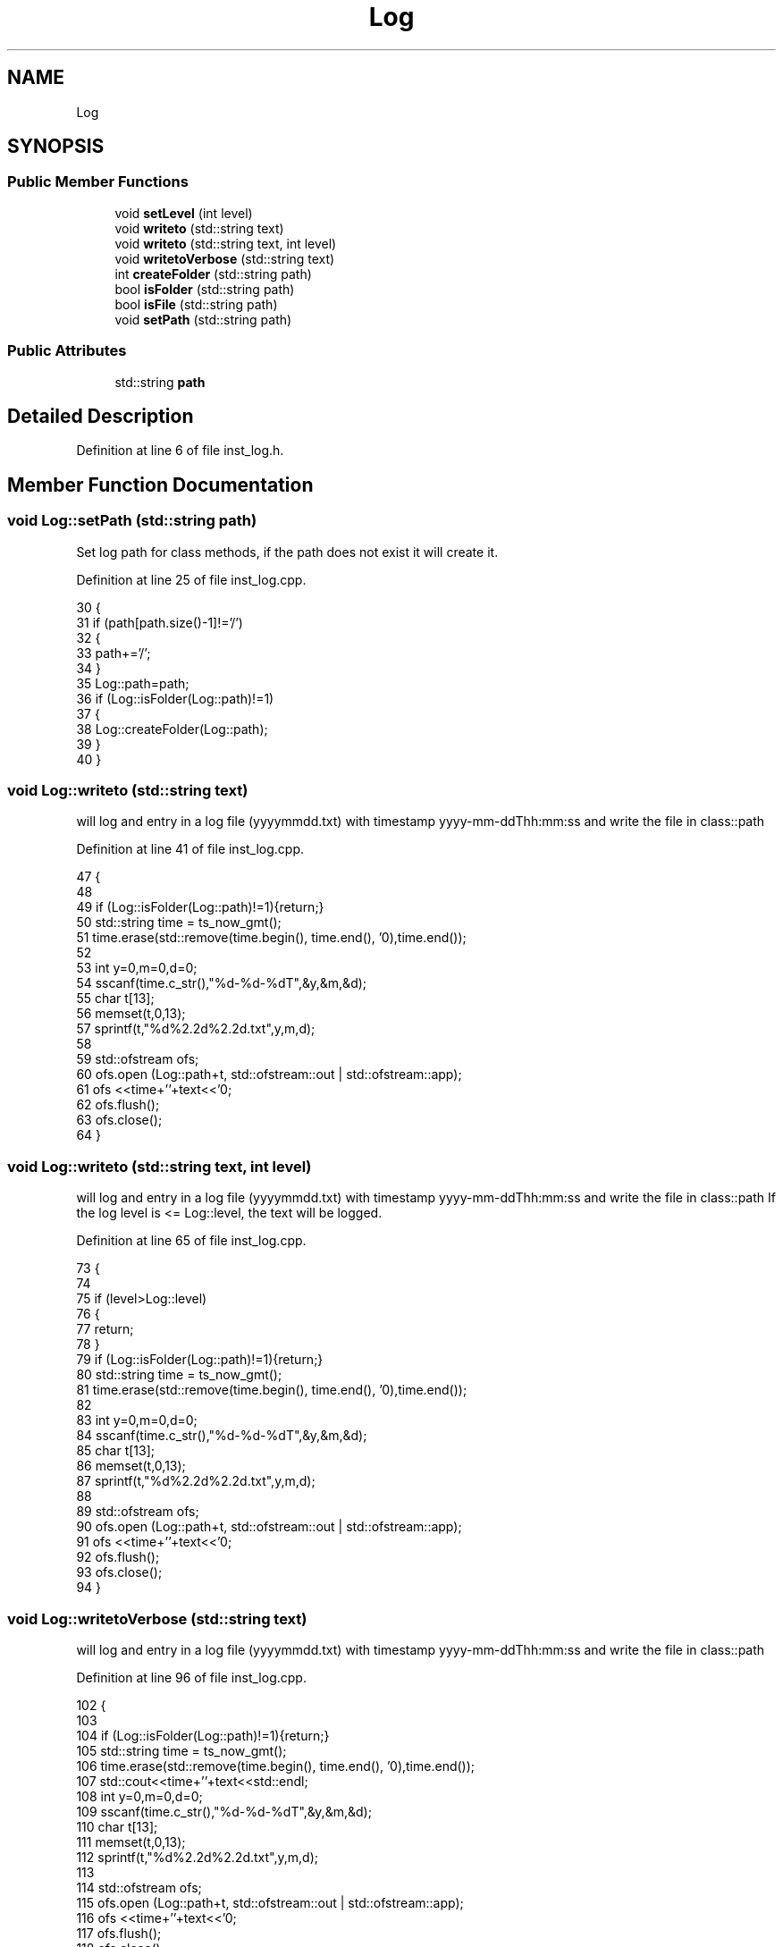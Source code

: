 .TH "Log" 3 "Wed Oct 20 2021" "Version 1.0" "UICS" \" -*- nroff -*-
.ad l
.nh
.SH NAME
Log
.SH SYNOPSIS
.br
.PP
.SS "Public Member Functions"

.in +1c
.ti -1c
.RI "void \fBsetLevel\fP (int level)"
.br
.ti -1c
.RI "void \fBwriteto\fP (std::string text)"
.br
.ti -1c
.RI "void \fBwriteto\fP (std::string text, int level)"
.br
.ti -1c
.RI "void \fBwritetoVerbose\fP (std::string text)"
.br
.ti -1c
.RI "int \fBcreateFolder\fP (std::string path)"
.br
.ti -1c
.RI "bool \fBisFolder\fP (std::string path)"
.br
.ti -1c
.RI "bool \fBisFile\fP (std::string path)"
.br
.ti -1c
.RI "void \fBsetPath\fP (std::string path)"
.br
.in -1c
.SS "Public Attributes"

.in +1c
.ti -1c
.RI "std::string \fBpath\fP"
.br
.in -1c
.SH "Detailed Description"
.PP 
Definition at line 6 of file inst_log\&.h\&.
.SH "Member Function Documentation"
.PP 
.SS "void Log::setPath (std::string path)"
Set log path for class methods, if the path does not exist it will create it\&. 
.PP
Definition at line 25 of file inst_log\&.cpp\&.
.PP
.nf
30 {
31     if (path[path\&.size()-1]!='/')
32     {
33         path+='/';
34     }
35     Log::path=path;
36     if (Log::isFolder(Log::path)!=1)
37     {
38         Log::createFolder(Log::path);
39     }
40 }
.fi
.SS "void Log::writeto (std::string text)"
will log and entry in a log file (yyyymmdd\&.txt) with timestamp yyyy-mm-ddThh:mm:ss and write the file in class::path 
.PP
Definition at line 41 of file inst_log\&.cpp\&.
.PP
.nf
47 {
48 
49   if (Log::isFolder(Log::path)!=1){return;}
50   std::string time = ts_now_gmt();
51   time\&.erase(std::remove(time\&.begin(), time\&.end(), '\n'),time\&.end());
52 
53   int y=0,m=0,d=0;
54   sscanf(time\&.c_str(),"%d-%d-%dT",&y,&m,&d);
55   char t[13];
56   memset(t,0,13);
57   sprintf(t,"%d%2\&.2d%2\&.2d\&.txt",y,m,d);
58 
59   std::ofstream ofs;
60   ofs\&.open (Log::path+t, std::ofstream::out | std::ofstream::app);
61   ofs <<time+'\t'+text<<'\n';
62   ofs\&.flush();
63   ofs\&.close();
64 }
.fi
.SS "void Log::writeto (std::string text, int level)"
will log and entry in a log file (yyyymmdd\&.txt) with timestamp yyyy-mm-ddThh:mm:ss and write the file in class::path If the log level is <= Log::level, the text will be logged\&. 
.PP
Definition at line 65 of file inst_log\&.cpp\&.
.PP
.nf
73 {
74 
75   if (level>Log::level)
76   {
77       return;
78   }
79   if (Log::isFolder(Log::path)!=1){return;}
80   std::string time = ts_now_gmt();
81   time\&.erase(std::remove(time\&.begin(), time\&.end(), '\n'),time\&.end());
82 
83   int y=0,m=0,d=0;
84   sscanf(time\&.c_str(),"%d-%d-%dT",&y,&m,&d);
85   char t[13];
86   memset(t,0,13);
87   sprintf(t,"%d%2\&.2d%2\&.2d\&.txt",y,m,d);
88 
89   std::ofstream ofs;
90   ofs\&.open (Log::path+t, std::ofstream::out | std::ofstream::app);
91   ofs <<time+'\t'+text<<'\n';
92   ofs\&.flush();
93   ofs\&.close();
94 }
.fi
.SS "void Log::writetoVerbose (std::string text)"
will log and entry in a log file (yyyymmdd\&.txt) with timestamp yyyy-mm-ddThh:mm:ss and write the file in class::path 
.PP
Definition at line 96 of file inst_log\&.cpp\&.
.PP
.nf
102 {
103 
104   if (Log::isFolder(Log::path)!=1){return;}
105   std::string time = ts_now_gmt();
106   time\&.erase(std::remove(time\&.begin(), time\&.end(), '\n'),time\&.end());
107   std::cout<<time+'\t'+text<<std::endl;
108   int y=0,m=0,d=0;
109   sscanf(time\&.c_str(),"%d-%d-%dT",&y,&m,&d);
110   char t[13];
111   memset(t,0,13);
112   sprintf(t,"%d%2\&.2d%2\&.2d\&.txt",y,m,d);
113 
114   std::ofstream ofs;
115   ofs\&.open (Log::path+t, std::ofstream::out | std::ofstream::app);
116   ofs <<time+'\t'+text<<'\n';
117   ofs\&.flush();
118   ofs\&.close();
119 }
.fi


.SH "Author"
.PP 
Generated automatically by Doxygen for UICS from the source code\&.
